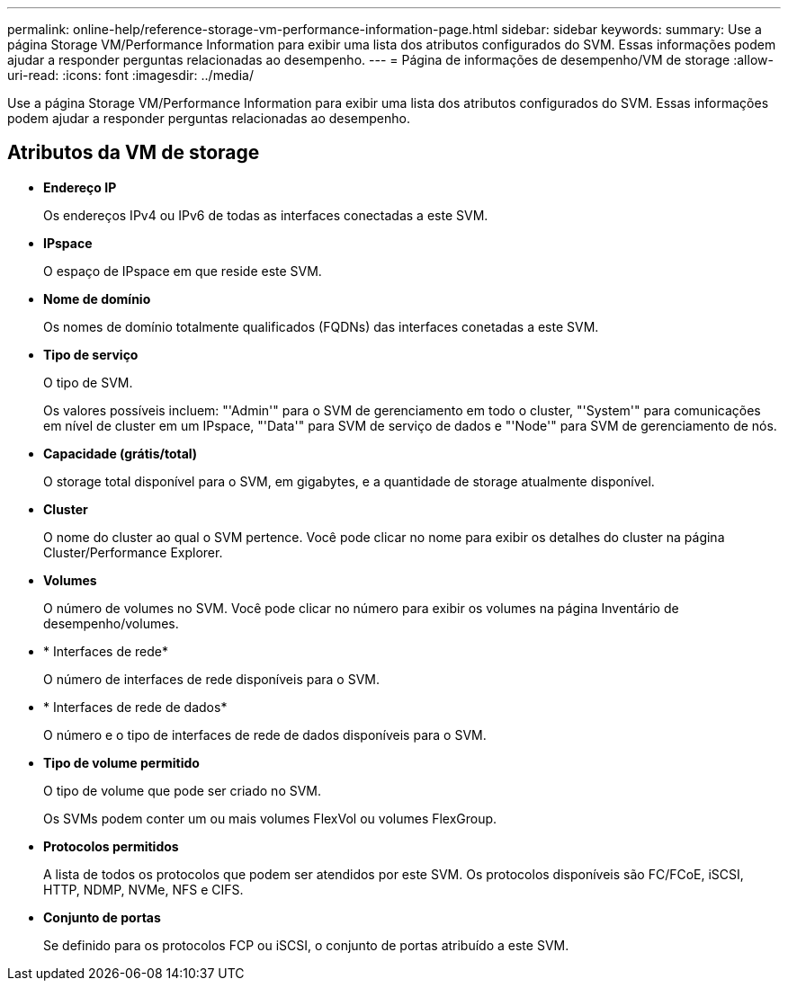 ---
permalink: online-help/reference-storage-vm-performance-information-page.html 
sidebar: sidebar 
keywords:  
summary: Use a página Storage VM/Performance Information para exibir uma lista dos atributos configurados do SVM. Essas informações podem ajudar a responder perguntas relacionadas ao desempenho. 
---
= Página de informações de desempenho/VM de storage
:allow-uri-read: 
:icons: font
:imagesdir: ../media/


[role="lead"]
Use a página Storage VM/Performance Information para exibir uma lista dos atributos configurados do SVM. Essas informações podem ajudar a responder perguntas relacionadas ao desempenho.



== Atributos da VM de storage

* *Endereço IP*
+
Os endereços IPv4 ou IPv6 de todas as interfaces conectadas a este SVM.

* *IPspace*
+
O espaço de IPspace em que reside este SVM.

* *Nome de domínio*
+
Os nomes de domínio totalmente qualificados (FQDNs) das interfaces conetadas a este SVM.

* *Tipo de serviço*
+
O tipo de SVM.

+
Os valores possíveis incluem: "'Admin'" para o SVM de gerenciamento em todo o cluster, "'System'" para comunicações em nível de cluster em um IPspace, "'Data'" para SVM de serviço de dados e "'Node'" para SVM de gerenciamento de nós.

* *Capacidade (grátis/total)*
+
O storage total disponível para o SVM, em gigabytes, e a quantidade de storage atualmente disponível.

* *Cluster*
+
O nome do cluster ao qual o SVM pertence. Você pode clicar no nome para exibir os detalhes do cluster na página Cluster/Performance Explorer.

* *Volumes*
+
O número de volumes no SVM. Você pode clicar no número para exibir os volumes na página Inventário de desempenho/volumes.

* * Interfaces de rede*
+
O número de interfaces de rede disponíveis para o SVM.

* * Interfaces de rede de dados*
+
O número e o tipo de interfaces de rede de dados disponíveis para o SVM.

* *Tipo de volume permitido*
+
O tipo de volume que pode ser criado no SVM.

+
Os SVMs podem conter um ou mais volumes FlexVol ou volumes FlexGroup.

* *Protocolos permitidos*
+
A lista de todos os protocolos que podem ser atendidos por este SVM. Os protocolos disponíveis são FC/FCoE, iSCSI, HTTP, NDMP, NVMe, NFS e CIFS.

* *Conjunto de portas*
+
Se definido para os protocolos FCP ou iSCSI, o conjunto de portas atribuído a este SVM.


